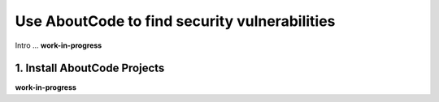 .. _find-security-vulnerabilities:

Use AboutCode to find security vulnerabilities
==============================================

Intro ...
**work-in-progress**

1. Install AboutCode Projects
-----------------------------

**work-in-progress**


